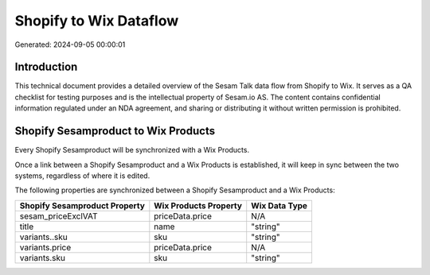 =======================
Shopify to Wix Dataflow
=======================

Generated: 2024-09-05 00:00:01

Introduction
------------

This technical document provides a detailed overview of the Sesam Talk data flow from Shopify to Wix. It serves as a QA checklist for testing purposes and is the intellectual property of Sesam.io AS. The content contains confidential information regulated under an NDA agreement, and sharing or distributing it without written permission is prohibited.

Shopify Sesamproduct to Wix Products
------------------------------------
Every Shopify Sesamproduct will be synchronized with a Wix Products.

Once a link between a Shopify Sesamproduct and a Wix Products is established, it will keep in sync between the two systems, regardless of where it is edited.

The following properties are synchronized between a Shopify Sesamproduct and a Wix Products:

.. list-table::
   :header-rows: 1

   * - Shopify Sesamproduct Property
     - Wix Products Property
     - Wix Data Type
   * - sesam_priceExclVAT
     - priceData.price
     - N/A
   * - title
     - name
     - "string"
   * - variants..sku
     - sku
     - "string"
   * - variants.price
     - priceData.price
     - N/A
   * - variants.sku
     - sku
     - "string"

